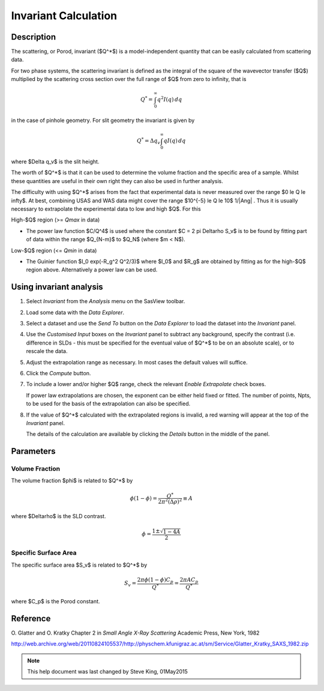 .. invariant_help.rst

.. This help file was originally ported to ReSTructured text from html by 
.. by S King, ISIS, during SasView CodeCamp-III in Feb 2015. It was updated in
.. January 2020 following the realisation that there were issues with both it
.. and the underlying calculation. See SasView GitHub Issue 1434.

Invariant Calculation
=====================

Description
-----------

The scattering, or Porod, invariant ($Q^*$) is a model-independent quantity that
can be easily calculated from scattering data.

For two phase systems, the scattering invariant is defined as the integral of
the square of the wavevector transfer ($Q$) multiplied by the scattering cross section
over the full range of $Q$ from zero to infinity, that is

.. math::

    Q^* = \int_0^\infty q^2I(q)\,dq

in the case of pinhole geometry. For slit geometry the invariant is given by

.. math::

    Q^* = \Delta q_v \int_0^\infty qI(q)\,dq

where $\Delta q_v$ is the slit height.

The worth of $Q^*$  is that it can be used to determine the volume fraction and
the specific area of a sample. Whilst these quantities are useful in their own
right they can also be used in further analysis.

The difficulty with using $Q^*$  arises from the fact that experimental data is
never measured over the range $0 \le Q \le \infty$. At best, combining USAS and
WAS data might cover the range $10^{-5} \le Q \le 10$ 1/\ |Ang| . Thus it is usually
necessary to extrapolate the experimental data to low and high $Q$. For this

High-\ $Q$ region (>= *Qmax* in data)

*  The power law function $C/Q^4$ is used where the constant
   $C = 2 \pi \Delta\rho S_v$ is to be found by fitting part of data
   within the range $Q_{N-m}$ to $Q_N$ (where $m < N$).

Low-\ $Q$ region (<= *Qmin* in data)

*  The Guinier function $I_0 exp(-R_g^2 Q^2/3)$ where $I_0$
   and $R_g$ are obtained by fitting as for the high-\ $Q$ region above.
   Alternatively a power law can be used.

.. ZZZZZZZZZZZZZZZZZZZZZZZZZZZZZZZZZZZZZZZZZZZZZZZZZZZZZZZZZZZZZZZZZZZZZZZZZZZZ

Using invariant analysis
------------------------

1) Select *Invariant* from the *Analysis* menu on the SasView toolbar.

2) Load some data with the *Data Explorer*.

3) Select a dataset and use the *Send To* button on the *Data Explorer* to load
   the dataset into the *Invariant* panel.

4) Use the *Customised Input* boxes on the *Invariant* panel to subtract
   any background, specify the contrast (i.e. difference in SLDs - this must be
   specified for the eventual value of $Q^*$  to be on an absolute scale), or to
   rescale the data.

5) Adjust the extrapolation range as necessary. In most cases the default
   values will suffice.

6) Click the *Compute* button.

7) To include a lower and/or higher $Q$ range, check the relevant *Enable
   Extrapolate* check boxes.

   If power law extrapolations are chosen, the exponent can be either held
   fixed or fitted. The number of points, Npts, to be used for the basis of the
   extrapolation can also be specified.

8) If the value of $Q^*$  calculated with the extrapolated regions is invalid, a
   red warning will appear at the top of the *Invariant* panel.

   The details of the calculation are available by clicking the *Details*
   button in the middle of the panel.

.. image:: image005.png

.. ZZZZZZZZZZZZZZZZZZZZZZZZZZZZZZZZZZZZZZZZZZZZZZZZZZZZZZZZZZZZZZZZZZZZZZZZZZZZ

Parameters
----------

Volume Fraction
^^^^^^^^^^^^^^^

The volume fraction $\phi$ is related to $Q^*$  by

.. math::

    \phi(1 - \phi) = \frac{Q^*}{2\pi^2(\Delta\rho)^2} \equiv A

where $\Delta\rho$ is the SLD contrast.

.. math::

    \phi = \frac{1 \pm \sqrt{1 - 4A}}{2}

.. ZZZZZZZZZZZZZZZZZZZZZZZZZZZZZZZZZZZZZZZZZZZZZZZZZZZZZZZZZZZZZZZZZZZZZZZZZZZZ

Specific Surface Area
^^^^^^^^^^^^^^^^^^^^^

The specific surface area $S_v$ is related to $Q^*$  by

.. math::

    S_v = \frac{2\pi\phi(1-\phi)C_p}{Q^*} = \frac{2\pi A C_p}{Q^*}

where $C_p$ is the Porod constant.

.. ZZZZZZZZZZZZZZZZZZZZZZZZZZZZZZZZZZZZZZZZZZZZZZZZZZZZZZZZZZZZZZZZZZZZZZZZZZZZ

Reference
---------

O. Glatter and O. Kratky
Chapter 2 in *Small Angle X-Ray Scattering*
Academic Press, New York, 1982

http://web.archive.org/web/20110824105537/http://physchem.kfunigraz.ac.at/sm/Service/Glatter_Kratky_SAXS_1982.zip

.. ZZZZZZZZZZZZZZZZZZZZZZZZZZZZZZZZZZZZZZZZZZZZZZZZZZZZZZZZZZZZZZZZZZZZZZZZZZZZZ

.. note::  This help document was last changed by Steve King, 01May2015
